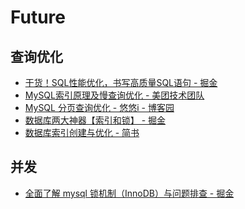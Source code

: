 * Future
** 查询优化
   + [[https://juejin.im/post/5e0f5eec5188253a9d4a436f][干货！SQL性能优化，书写高质量SQL语句 - 掘金]]
   + [[https://tech.meituan.com/2014/06/30/mysql-index.html][MySQL索引原理及慢查询优化 - 美团技术团队]]
   + [[https://www.cnblogs.com/youyoui/p/7851007.html][MySQL 分页查询优化 - 悠悠i - 博客园]]
   + [[https://juejin.im/post/5b55b842f265da0f9e589e79#heading-8][数据库两大神器【索引和锁】 - 掘金]]
   + [[https://www.jianshu.com/p/6446c0118427][数据库索引创建与优化 - 简书]]

** 并发
   + [[https://juejin.im/post/5b82e0196fb9a019f47d1823][全面了解 mysql 锁机制（InnoDB）与问题排查 - 掘金]]   

